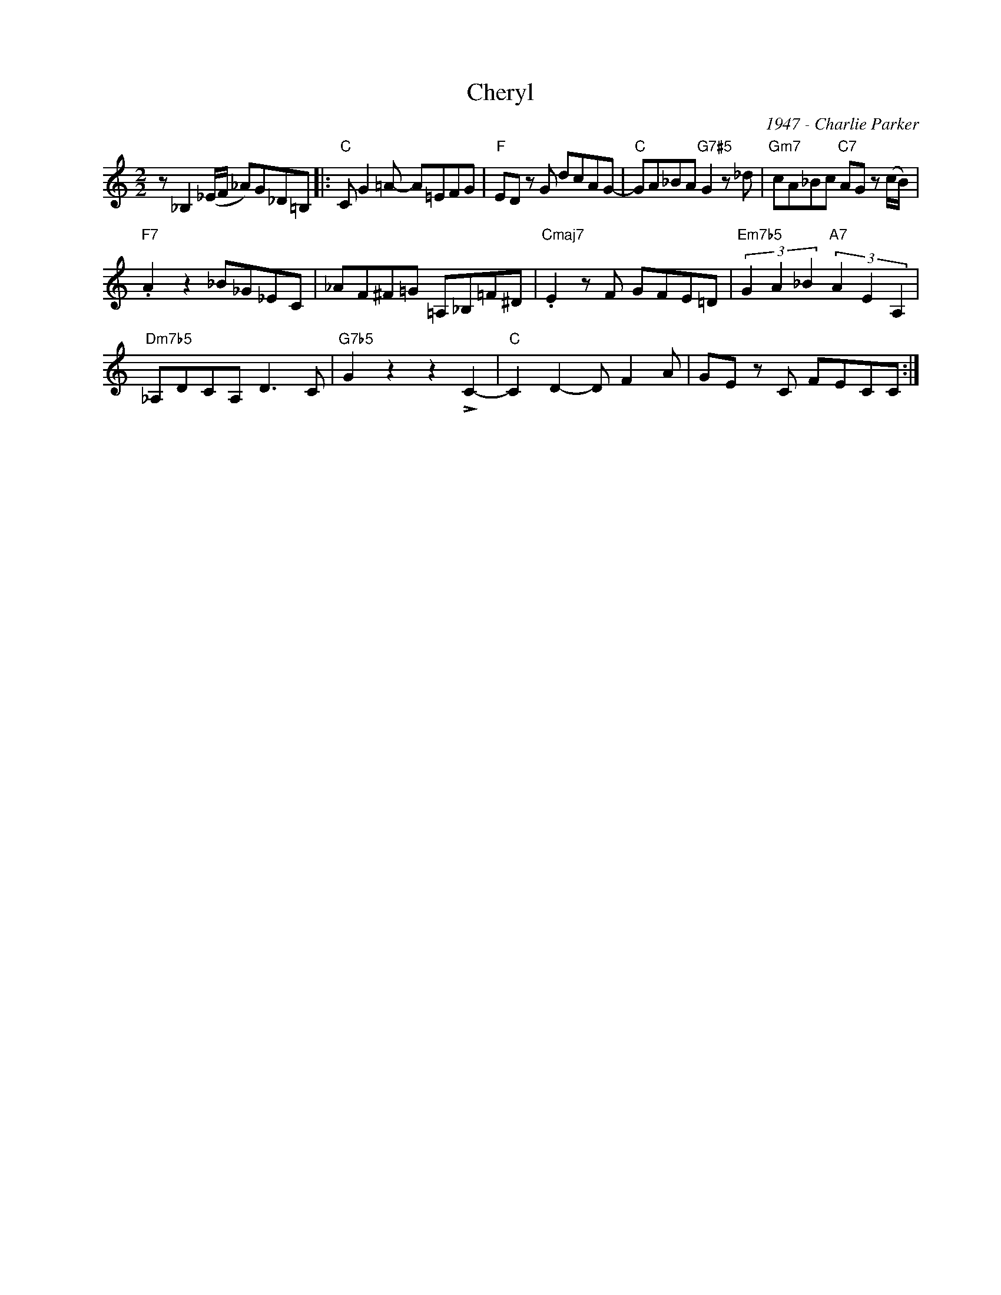 X:1
T:Cheryl
C:1947 - Charlie Parker
Z:Copyright Â© www.realbook.site
L:1/8
M:2/2
I:linebreak $
K:C
V:1 treble nm=" " snm=" "
V:1
 z _B,2 (_E/F/ _A)G_D=B, |:"C" C G2 =A- A=EFG |"F" ED z G dcAG- |"C" GA_BA"G7#5" G2 z _d | %4
"Gm7" cA_Bc"C7" AG z (c/B/) |$"F7" .A2 z2 _B_G_EC | _AF^F=G =A,_B,=F^D |"Cmaj7" .E2 z F GFE=D | %8
"Em7b5" (3G2 A2 _B2"A7" (3A2 E2 A,2 |$"Dm7b5" _A,DCA, D3 C |"G7b5" G2 z2 z2 !>!C2- | %11
"C" C2 D2- D F2 A | GE z C FECC :| %13

